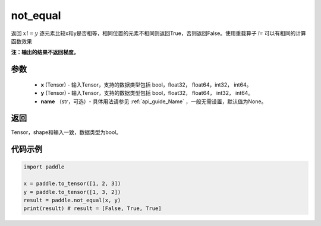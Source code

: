 .. _cn_api_tensor_not_equal:

not_equal
-------------------------------
.. py:function:: paddle.not_equal(x, y, name=None)


返回 :math:`x!=y` 逐元素比较x和y是否相等，相同位置的元素不相同则返回True，否则返回False。使用重载算子 `!=` 可以有相同的计算函数效果

**注：输出的结果不返回梯度。**

参数
::::::::::::

    - **x** (Tensor) - 输入Tensor，支持的数据类型包括 bool，float32， float64，int32， int64。
    - **y** (Tensor) - 输入Tensor，支持的数据类型包括 bool，float32， float64， int32， int64。
    - **name** （str，可选）- 具体用法请参见 :ref:`api_guide_Name` ，一般无需设置，默认值为None。
    

返回
::::::::::::
Tensor，shape和输入一致，数据类型为bool。


代码示例
::::::::::::

.. code-block:: python

    import paddle

    x = paddle.to_tensor([1, 2, 3])
    y = paddle.to_tensor([1, 3, 2])
    result = paddle.not_equal(x, y)
    print(result) # result = [False, True, True]


